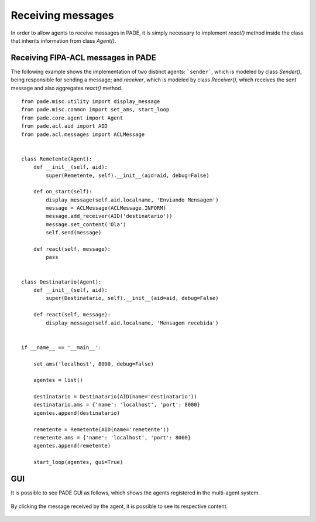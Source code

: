 Receiving messages
==================

In order to allow agents to receive messages in PADE, it is simply necessary to implement `react()` method inside the class that inherits information from class `Agent()`.

Receiving FIPA-ACL messages in PADE
-----------------------------------

The following example shows the implementation of two distinct agents: ```sender```, which is modeled by class `Sender()`, being responsible for sending a message; and `receiver`, which is modeled by class `Receiver()`, which receives the sent message and also aggregates `react()` method.

::

    from pade.misc.utility import display_message
    from pade.misc.common import set_ams, start_loop
    from pade.core.agent import Agent
    from pade.acl.aid import AID
    from pade.acl.messages import ACLMessage


    class Remetente(Agent):
        def __init__(self, aid):
            super(Remetente, self).__init__(aid=aid, debug=False)

        def on_start(self):
            display_message(self.aid.localname, 'Enviando Mensagem')
            message = ACLMessage(ACLMessage.INFORM)
            message.add_receiver(AID('destinatario'))
            message.set_content('Ola')
            self.send(message)

        def react(self, message):
            pass


    class Destinatario(Agent):
        def __init__(self, aid):
            super(Destinatario, self).__init__(aid=aid, debug=False)

        def react(self, message):
            display_message(self.aid.localname, 'Mensagem recebida')


    if __name__ == '__main__':

        set_ams('localhost', 8000, debug=False)

        agentes = list()

        destinatario = Destinatario(AID(name='destinatario'))
        destinatario.ams = {'name': 'localhost', 'port': 8000}
        agentes.append(destinatario)

        remetente = Remetente(AID(name='remetente'))
        remetente.ams = {'name': 'localhost', 'port': 8000}
        agentes.append(remetente)

        start_loop(agentes, gui=True)


GUI
---

It is possible to see PADE GUI as follows, which shows the agents registered in the multi-agent system.

.. figure:: ../img/janela_agentes.png
    :align: center
    :width: 4.5in

By clicking the message received by the agent, it is possible to see its respective content.

.. figure:: ../img/janela_mensagem.png
    :align: center
    :width: 3.0in